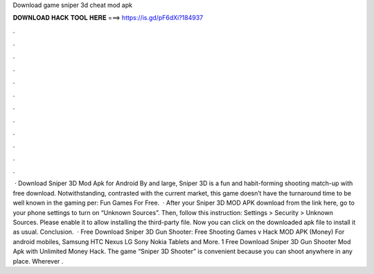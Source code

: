 Download game sniper 3d cheat mod apk

𝐃𝐎𝐖𝐍𝐋𝐎𝐀𝐃 𝐇𝐀𝐂𝐊 𝐓𝐎𝐎𝐋 𝐇𝐄𝐑𝐄 ===> https://is.gd/pF6dXi?184937

.

.

.

.

.

.

.

.

.

.

.

.

 · Download Sniper 3D Mod Apk for Android By and large, Sniper 3D is a fun and habit-forming shooting match-up with free download. Notwithstanding, contrasted with the current market, this game doesn’t have the turnaround time to be well known in the gaming per: Fun Games For Free.  · After your Sniper 3D MOD APK download from the link here, go to your phone settings to turn on “Unknown Sources”. Then, follow this instruction: Settings > Security > Unknown Sources. Please enable it to allow installing the third-party file. Now you can click on the downloaded apk file to install it as usual. Conclusion.  · Free Download Sniper 3D Gun Shooter: Free Shooting Games v Hack MOD APK (Money) For android mobiles, Samsung HTC Nexus LG Sony Nokia Tablets and More. 1 Free Download Sniper 3D Gun Shooter Mod Apk with Unlimited Money Hack. The game “Sniper 3D Shooter” is convenient because you can shoot anywhere in any place. Wherever .